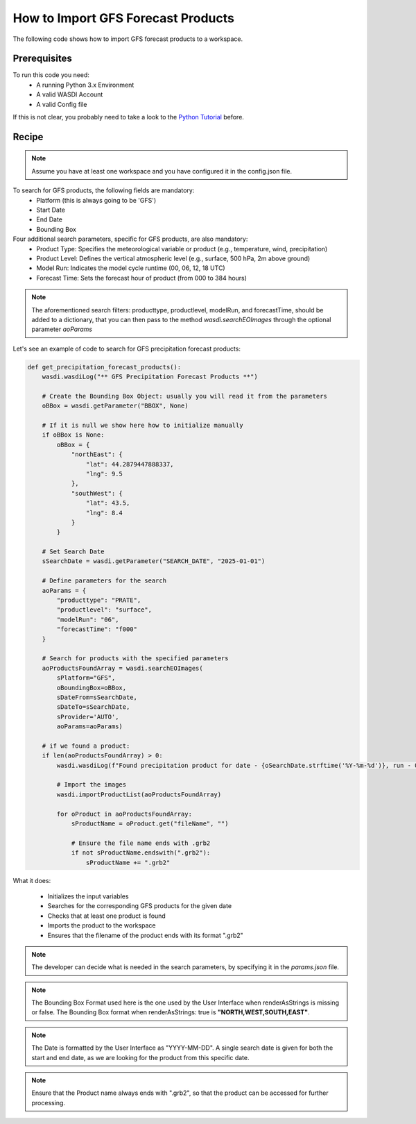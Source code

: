 How to Import GFS Forecast Products
=========================================
The following code shows how to import GFS forecast products to a workspace.


Prerequisites
------------------------------------------

To run this code you need:
 - A running Python 3.x Environment
 - A valid WASDI Account
 - A valid Config file

If this is not clear, you probably need to take a look to the `Python Tutorial <https://wasdi.readthedocs.io/en/latest/ProgrammingTutorials/PythonTutorial.html>`_ before.


Recipe
------------------------------------------

.. note::
   Assume you have at least one workspace and you have configured it in the config.json file.

To search for GFS products, the following fields are mandatory:
 - Platform (this is always going to be 'GFS')
 - Start Date
 - End Date
 - Bounding Box


Four additional search parameters, specific for GFS products, are also mandatory:
 - Product Type: Specifies the meteorological variable or product (e.g., temperature, wind, precipitation)
 - Product Level: Defines the vertical atmospheric level (e.g., surface, 500 hPa, 2m above ground)
 - Model Run: Indicates the model cycle runtime (00, 06, 12, 18 UTC)
 - Forecast Time: Sets the forecast hour of product (from 000 to 384 hours)


.. note::
   The aforementioned search filters: producttype, productlevel, modelRun, and forecastTime, should be added to a dictionary,
   that you can then pass to the method `wasdi.searchEOImages` through the optional parameter `aoParams`


Let's see an example of code to search for GFS precipitation forecast products:

.. code-block:: python

    def get_precipitation_forecast_products():
        wasdi.wasdiLog("** GFS Precipitation Forecast Products **")

        # Create the Bounding Box Object: usually you will read it from the parameters
        oBBox = wasdi.getParameter("BBOX", None)

        # If it is null we show here how to initialize manually
        if oBBox is None:
            oBBox = {
                "northEast": {
                    "lat": 44.2879447888337,
                    "lng": 9.5
                },
                "southWest": {
                    "lat": 43.5,
                    "lng": 8.4
                }
            }

        # Set Search Date
        sSearchDate = wasdi.getParameter("SEARCH_DATE", "2025-01-01")

        # Define parameters for the search
        aoParams = {
            "producttype": "PRATE",
            "productlevel": "surface",
            "modelRun": "06",
            "forecastTime": "f000"
        }

        # Search for products with the specified parameters
        aoProductsFoundArray = wasdi.searchEOImages(
            sPlatform="GFS",
            oBoundingBox=oBBox,
            sDateFrom=sSearchDate,
            sDateTo=sSearchDate,
            sProvider='AUTO',
            aoParams=aoParams)

        # if we found a product:
        if len(aoProductsFoundArray) > 0:
            wasdi.wasdiLog(f"Found precipitation product for date - {oSearchDate.strftime('%Y-%m-%d')}, run - 06, forecast time - 00 hr UTC.")

            # Import the images
            wasdi.importProductList(aoProductsFoundArray)

            for oProduct in aoProductsFoundArray:
                sProductName = oProduct.get("fileName", "")

                # Ensure the file name ends with .grb2
                if not sProductName.endswith(".grb2"):
                    sProductName += ".grb2"


What it does:

 - Initializes the input variables
 - Searches for the corresponding GFS products for the given date
 - Checks that at least one product is found
 - Imports the product to the workspace
 - Ensures that the filename of the product ends with its format ".grb2"

.. note::
   The developer can decide what is needed in the search parameters, by specifying it in the `params.json` file.

.. note::
   The Bounding Box Format used here is the one used by the User Interface when renderAsStrings is missing or false. The Bounding Box format when renderAsStrings: true is **"NORTH,WEST,SOUTH,EAST"**.

.. note::
   The Date is formatted by the User Interface as "YYYY-MM-DD". A single search date is given for both the start and end date, as we are looking for the product from this specific date.

.. note::
   Ensure that the Product name always ends with ".grb2", so that the product can be accessed for further processing.
